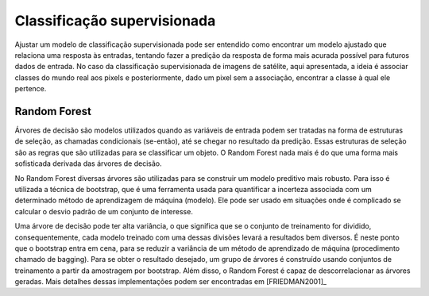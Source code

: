 Classificação supervisionada
==================================

Ajustar um modelo de classificação supervisionada pode ser entendido como
encontrar um modelo ajustado que relaciona uma resposta às entradas, tentando
fazer a predição da resposta de forma mais acurada possível para futuros dados
de entrada.
No caso da classificação supervisionada de imagens de satélite, aqui
apresentada, a ideia é associar classes do mundo real aos pixels e
posteriormente, dado um pixel sem a associação, encontrar a classe à qual ele
pertence.

Random Forest
----------------------

Árvores de decisão são modelos utilizados quando as variáveis de entrada podem
ser tratadas na forma de estruturas de seleção, as chamadas condicionais
(se-então), até se chegar no resultado da predição.
Essas estruturas de seleção são as regras que são utilizadas para se classificar
um objeto.
O Random Forest nada mais é do que uma forma mais sofisticada derivada das
árvores de decisão.

No Random Forest diversas árvores são utilizadas para se construir um modelo
preditivo mais robusto.
Para isso é utilizada a técnica de bootstrap, que é uma ferramenta usada para
quantificar a incerteza associada com um determinado método de aprendizagem de
máquina (modelo).
Ele pode ser usado em situações onde é complicado se calcular o desvio padrão
de um conjunto de interesse.

Uma árvore de decisão pode ter alta variância, o que significa que se o conjunto
de treinamento for dividido, consequentemente, cada modelo treinado com uma
dessas divisões levará a resultados bem diversos.
É neste ponto que o bootstrap entra em cena, para se reduzir a variância de um
método de aprendizado de máquina (procedimento chamado de bagging).
Para se obter o resultado desejado, um grupo de árvores é construído usando
conjuntos de treinamento a partir da amostragem por bootstrap.
Além disso, o Random Forest é capaz de descorrelacionar as árvores geradas.
Mais detalhes dessas implementações podem ser encontradas em [FRIEDMAN2001]_